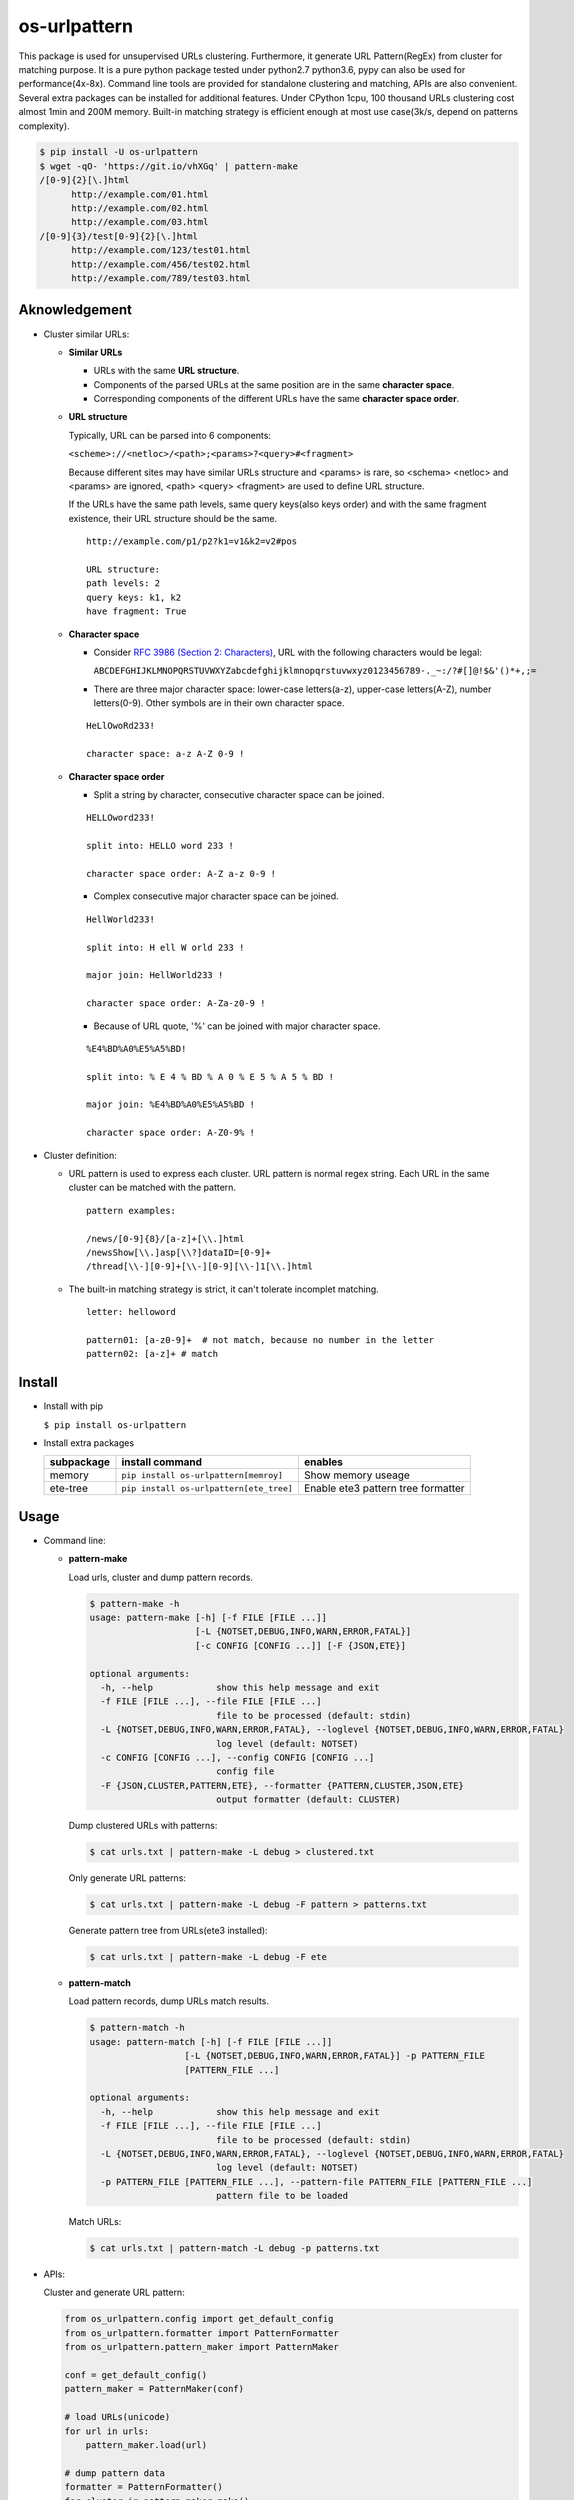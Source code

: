 =============
os-urlpattern
=============

.. image:: https://travis-ci.org/cfhamlet/os-urlpattern.svg?branch=master
   :target: https://travis-ci.org/cfhamlet/os-urlpattern

.. image:: https://codecov.io/gh/cfhamlet/os-urlpattern/branch/master/graph/badge.svg
   :target: https://codecov.io/gh/cfhamlet/os-urlpattern

.. image:: https://img.shields.io/pypi/pyversions/os-urlpattern.svg
   :alt: PyPI - Python Version
   :target: https://pypi.python.org/pypi/os-urlpattern
  
.. image:: https://img.shields.io/pypi/v/os-urlpattern.svg
   :alt: PyPI
   :target: https://pypi.python.org/pypi/os-urlpattern


This package is used for unsupervised URLs clustering. Furthermore, it generate URL Pattern(RegEx)
from cluster for matching purpose. It is a pure python package tested under python2.7 python3.6,
pypy can also be used for performance(4x-8x). Command line tools are provided for standalone 
clustering and matching, APIs are also convenient. Several extra packages can be installed for 
additional features. Under CPython 1cpu, 100 thousand URLs clustering cost almost 1min and 
200M memory. Built-in matching strategy is efficient enough at most use case(3k/s, depend on
patterns complexity).

.. code:: console

  $ pip install -U os-urlpattern
  $ wget -qO- 'https://git.io/vhXGq' | pattern-make
  /[0-9]{2}[\.]html
        http://example.com/01.html
        http://example.com/02.html
        http://example.com/03.html
  /[0-9]{3}/test[0-9]{2}[\.]html
        http://example.com/123/test01.html
        http://example.com/456/test02.html
        http://example.com/789/test03.html


Aknowledgement
***************

* Cluster similar URLs:

  * **Similar URLs**
  
    - URLs with the same **URL structure**.

    - Components of the parsed URLs at the same position are in the same **character space**.

    - Corresponding components of the different URLs have the same **character space order**.


  * **URL structure** 

    Typically, URL can be parsed into 6 components:

    ``<scheme>://<netloc>/<path>;<params>?<query>#<fragment>``

    Because different sites may have similar URLs structure and <params> is rare, so <schema> 
    <netloc> and <params> are ignored, <path> <query> <fragment> are used to define URL structure.

    If the URLs have the same path levels, same query keys(also keys order) and with the same 
    fragment existence, their URL structure should be the same. 

    ::
      
      http://example.com/p1/p2?k1=v1&k2=v2#pos

      URL structure:
      path levels: 2
      query keys: k1, k2
      have fragment: True

  * **Character space**

    - Consider `RFC 3986 (Section 2: Characters) <https://tools.ietf.org/html/rfc3986#section-2>`_,
      URL with the following characters would be legal:

      ``ABCDEFGHIJKLMNOPQRSTUVWXYZabcdefghijklmnopqrstuvwxyz0123456789-._~:/?#[]@!$&'()*+,;=``

    - There are three major character space: lower-case letters(a-z), upper-case letters(A-Z), 
      number letters(0-9). Other symbols are in their own character space.
      
    ::

      HeLlOwoRd233!

      character space: a-z A-Z 0-9 !
      
  * **Character space order**

    - Split a string by character, consecutive character space can be joined. 

    ::

      HELLOword233!

      split into: HELLO word 233 !

      character space order: A-Z a-z 0-9 !

    - Complex consecutive major character space can be joined.

    ::

      HellWorld233!

      split into: H ell W orld 233 !

      major join: HellWorld233 !

      character space order: A-Za-z0-9 !

    - Because of URL quote, '%' can be joined with major character space.

    ::

      %E4%BD%A0%E5%A5%BD!

      split into: % E 4 % BD % A 0 % E 5 % A 5 % BD !

      major join: %E4%BD%A0%E5%A5%BD !

      character space order: A-Z0-9% !


* Cluster definition:

  * URL pattern is used to express each cluster. URL pattern is normal regex string. Each URL in 
    the same cluster can be matched with the pattern.

    ::

      pattern examples:

      /news/[0-9]{8}/[a-z]+[\\.]html
      /newsShow[\\.]asp[\\?]dataID=[0-9]+
      /thread[\\-][0-9]+[\\-][0-9][\\-]1[\\.]html

  * The built-in matching strategy is strict, it can't tolerate incomplet matching.
    
    ::

      letter: helloword

      pattern01: [a-z0-9]+  # not match, because no number in the letter
      pattern02: [a-z]+ # match



Install
*******

* Install with pip

  ``$ pip install os-urlpattern``

* Install extra packages

  .. list-table::
      :header-rows: 1
        
      * - subpackage 
        - install command
        - enables
      * - memory
        - ``pip install os-urlpattern[memroy]``
        - Show memory useage
      * - ete-tree
        - ``pip install os-urlpattern[ete_tree]``
        - Enable ete3 pattern tree formatter

Usage
*****

* Command line:

  * **pattern-make**
    
    Load urls, cluster and dump pattern records.

    .. code:: console
      
      $ pattern-make -h
      usage: pattern-make [-h] [-f FILE [FILE ...]]
                          [-L {NOTSET,DEBUG,INFO,WARN,ERROR,FATAL}]
                          [-c CONFIG [CONFIG ...]] [-F {JSON,ETE}]

      optional arguments:
        -h, --help            show this help message and exit
        -f FILE [FILE ...], --file FILE [FILE ...]
                              file to be processed (default: stdin)
        -L {NOTSET,DEBUG,INFO,WARN,ERROR,FATAL}, --loglevel {NOTSET,DEBUG,INFO,WARN,ERROR,FATAL}
                              log level (default: NOTSET)
        -c CONFIG [CONFIG ...], --config CONFIG [CONFIG ...]
                              config file
        -F {JSON,CLUSTER,PATTERN,ETE}, --formatter {PATTERN,CLUSTER,JSON,ETE}
                              output formatter (default: CLUSTER)
    
    Dump clustered URLs with patterns:

    .. code:: console
    
      $ cat urls.txt | pattern-make -L debug > clustered.txt

    Only generate URL patterns:

    .. code:: console
    
      $ cat urls.txt | pattern-make -L debug -F pattern > patterns.txt
    
    Generate pattern tree from URLs(ete3 installed):

    .. code:: console
      
      $ cat urls.txt | pattern-make -L debug -F ete

  * **pattern-match**

    Load pattern records, dump URLs match results.

    .. code:: console
      
      $ pattern-match -h
      usage: pattern-match [-h] [-f FILE [FILE ...]]
                        [-L {NOTSET,DEBUG,INFO,WARN,ERROR,FATAL}] -p PATTERN_FILE
                        [PATTERN_FILE ...]

      optional arguments:
        -h, --help            show this help message and exit
        -f FILE [FILE ...], --file FILE [FILE ...]
                              file to be processed (default: stdin)
        -L {NOTSET,DEBUG,INFO,WARN,ERROR,FATAL}, --loglevel {NOTSET,DEBUG,INFO,WARN,ERROR,FATAL}
                              log level (default: NOTSET)
        -p PATTERN_FILE [PATTERN_FILE ...], --pattern-file PATTERN_FILE [PATTERN_FILE ...]
                              pattern file to be loaded


    Match URLs:

    .. code:: console
    
      $ cat urls.txt | pattern-match -L debug -p patterns.txt

* APIs:

  Cluster and generate URL pattern:

  .. code:: python 
    
    from os_urlpattern.config import get_default_config
    from os_urlpattern.formatter import PatternFormatter
    from os_urlpattern.pattern_maker import PatternMaker

    conf = get_default_config()
    pattern_maker = PatternMaker(conf)

    # load URLs(unicode)
    for url in urls:
        pattern_maker.load(url)

    # dump pattern data
    formatter = PatternFormatter()
    for cluster in pattern_maker.make():
        for pattern in formatter.format(cluster):
            print(pattern)


  Match URLs:

  .. code:: python 
    
    from os_urlpattern.pattern_matcher import PatternMatcher

    pattern_matcher = PatternMatcher()

    # load pattern(unicode)
    for pattern in patterns:
        pattern_matcher.load(pattern, data=pattern) # data will bind to matched result

    # match URLs(unicode)
    for url in urls:
        matched_results = patterm_matcher.match(url)
        # the most matched result:
        # sorted(matched_results, reverse=True)[0]
        patterns = [n.data for n in matched_results]


Unit Tests
***********

``$ tox``

License
********

MIT licensed.
